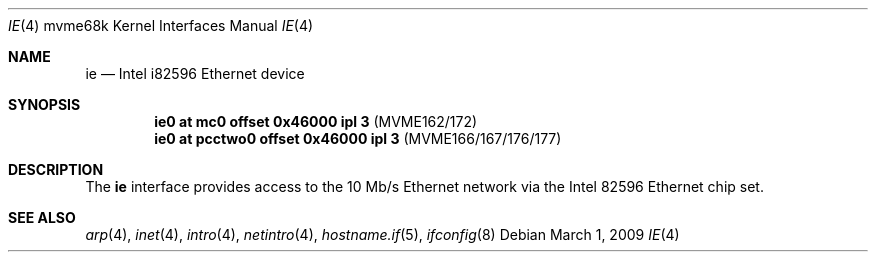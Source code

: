.\"     $OpenBSD: ie.4,v 1.9 2009/03/01 21:40:49 miod Exp $
.\"
.\" Copyright (c) 1988 John E. Stone <j.stone@acm.org>
.\"
.\" Permission to use, copy, modify, and distribute this software for any
.\" purpose with or without fee is hereby granted, provided that the above
.\" copyright notice and this permission notice appear in all copies.
.\"
.\" THE SOFTWARE IS PROVIDED "AS IS" AND THE AUTHOR DISCLAIMS ALL WARRANTIES
.\" WITH REGARD TO THIS SOFTWARE INCLUDING ALL IMPLIED WARRANTIES OF
.\" MERCHANTABILITY AND FITNESS. IN NO EVENT SHALL THE AUTHOR BE LIABLE FOR
.\" ANY SPECIAL, DIRECT, INDIRECT, OR CONSEQUENTIAL DAMAGES OR ANY DAMAGES
.\" WHATSOEVER RESULTING FROM LOSS OF USE, DATA OR PROFITS, WHETHER IN AN
.\" ACTION OF CONTRACT, NEGLIGENCE OR OTHER TORTIOUS ACTION, ARISING OUT OF
.\" OR IN CONNECTION WITH THE USE OR PERFORMANCE OF THIS SOFTWARE.
.\"
.Dd $Mdocdate: March 1 2009 $
.Dt IE 4 mvme68k
.Os
.Sh NAME
.Nm ie
.Nd Intel i82596 Ethernet device
.Sh SYNOPSIS
.Cd "ie0 at mc0     offset 0x46000 ipl 3" Pq "MVME162/172"
.Cd "ie0 at pcctwo0 offset 0x46000 ipl 3" Pq "MVME166/167/176/177"
.Sh DESCRIPTION
The
.Nm
interface provides access to the 10 Mb/s Ethernet network via the
.Tn Intel
82596
Ethernet chip set.
.Sh SEE ALSO
.Xr arp 4 ,
.Xr inet 4 ,
.Xr intro 4 ,
.Xr netintro 4 ,
.Xr hostname.if 5 ,
.Xr ifconfig 8
